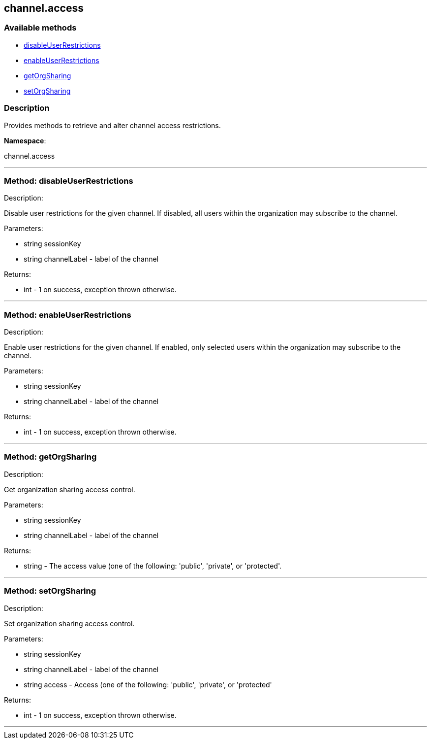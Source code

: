 


[#channel_access]
== channel.access


=== Available methods

* <<channel_access-disableUserRestrictions,disableUserRestrictions>>
* <<channel_access-enableUserRestrictions,enableUserRestrictions>>
* <<channel_access-getOrgSharing,getOrgSharing>>
* <<channel_access-setOrgSharing,setOrgSharing>>

=== Description

Provides methods to retrieve and alter channel access restrictions.

*Namespace*:

channel.access

'''


[#channel_access-disableUserRestrictions]
=== Method: disableUserRestrictions 

Description:

Disable user restrictions for the given channel.  If disabled,
 all users within the organization may subscribe to the channel.




Parameters:

  * [.string]#string#  sessionKey
 
* [.string]#string#  channelLabel - label of the channel
 

Returns:

* [.int]#int#  - 1 on success, exception thrown otherwise.
 


'''


[#channel_access-enableUserRestrictions]
=== Method: enableUserRestrictions 

Description:

Enable user restrictions for the given channel. If enabled, only
 selected users within the organization may subscribe to the channel.




Parameters:

  * [.string]#string#  sessionKey
 
* [.string]#string#  channelLabel - label of the channel
 

Returns:

* [.int]#int#  - 1 on success, exception thrown otherwise.
 


'''


[#channel_access-getOrgSharing]
=== Method: getOrgSharing 

Description:

Get organization sharing access control.




Parameters:

  * [.string]#string#  sessionKey
 
* [.string]#string#  channelLabel - label of the channel
 

Returns:

* string - The access value (one of the following: 'public',
 'private', or 'protected'. 
 


'''


[#channel_access-setOrgSharing]
=== Method: setOrgSharing 

Description:

Set organization sharing access control.




Parameters:

  * [.string]#string#  sessionKey
 
* [.string]#string#  channelLabel - label of the channel
 
* [.string]#string#  access - Access (one of the
                  following: 'public', 'private', or 'protected'
 

Returns:

* [.int]#int#  - 1 on success, exception thrown otherwise.
 


'''

